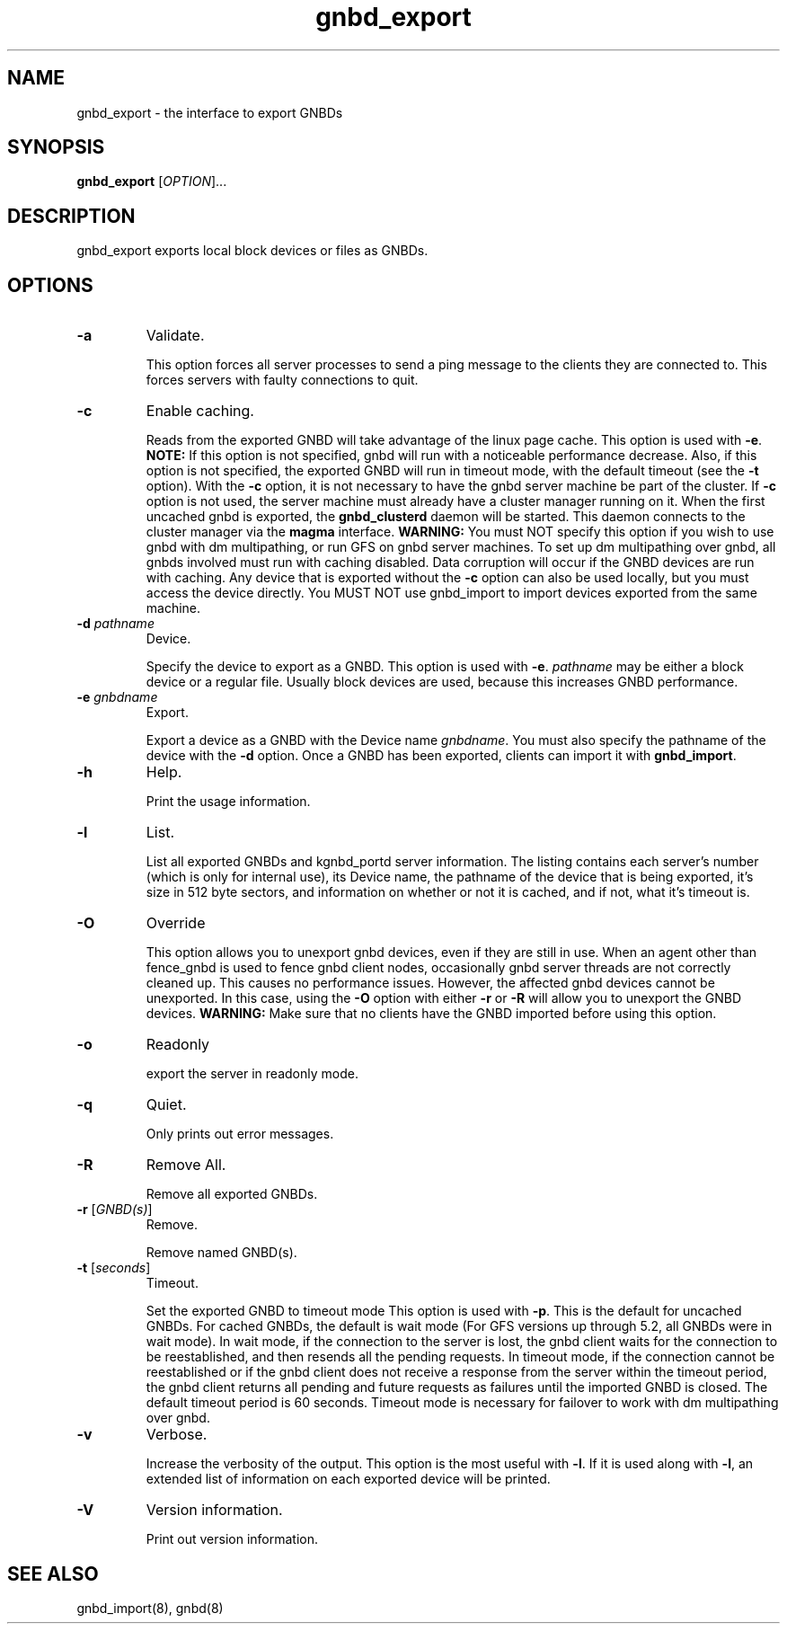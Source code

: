 .\"  Copyright (C) Sistina Software, Inc.  1997-2003  All rights reserved.
.\"  Copyright (C) 2004 Red Hat, Inc.  All rights reserved.

.TH gnbd_export 8

.SH NAME
gnbd_export - the interface to export GNBDs

.SH SYNOPSIS
.B gnbd_export
[\fIOPTION\fR]...

.SH DESCRIPTION
gnbd_export exports local block devices or files as GNBDs.

.SH OPTIONS
.TP
\fB-a\fP
Validate.

This option forces all server processes to send a ping message to the clients
they are connected to. This forces servers with faulty connections to quit.
.TP
\fB-c\fP
Enable caching.

Reads from the exported GNBD will take advantage of the linux page cache.
This option is used with \fB-e\fP. \fBNOTE:\fP If this option is not specified,
gnbd will run with a noticeable performance decrease.  Also, if this option
is not specified, the exported GNBD will run in timeout mode, with the
default timeout (see the \fB-t\fP option).
With the \fB-c\fP option, it is not necessary to have the gnbd server machine
be part of the cluster.  If \fB-c\fP option is not used, the server machine
must already have a cluster manager running on it. When the first uncached
gnbd is exported, the \fBgnbd_clusterd\fP daemon will be started. This daemon
connects to the cluster manager via the \fBmagma\fP interface.
\fBWARNING:\fP You must NOT specify
this option if you wish to use gnbd with dm multipathing, or run GFS on gnbd
server machines.  To set up dm multipathing over gnbd, all
gnbds involved must run with caching disabled.  Data corruption will occur
if the GNBD devices are run with caching. Any device that is exported without
the \fB-c\fP option can also be used locally, but you must access the device
directly. You MUST NOT use gnbd_import to import devices exported from the
same machine.
.TP
\fB-d\fI pathname\fR
Device.

Specify the device to export as a GNBD.  This option is used with \fB-e\fP. 
\fIpathname\fR may be either a block device or a regular file.  Usually block 
devices are used, because this increases GNBD performance.
.TP
\fB-e\fI gnbdname\fR
Export.

Export a device as a GNBD with the Device name \fIgnbdname\fR. You must also
specify the pathname of the device with the \fB-d\fP option.  Once a GNBD 
has been exported, clients can import it with \fBgnbd_import\fP.
.TP
\fB-h\fP
Help.

Print the usage information.
.TP
\fB-l\fP 
List.

List all exported GNBDs and kgnbd_portd server information.  The listing 
contains each server's number (which is only for internal use), its Device 
name, the pathname of the device that is being exported, it's size in
512 byte sectors, and information on whether or not it is cached, and if not,
what it's timeout is.
.TP
\fB-O\fP
Override

This option allows you to unexport gnbd devices, even if they are still in
use.  When an agent other than fence_gnbd is used to fence gnbd client nodes,
occasionally gnbd server threads are not correctly cleaned up.  This causes
no performance issues. However, the affected gnbd devices cannot be unexported.
In this case, using the \fB-O\fP option with either \fB-r\fP or \fB-R\fP will
allow you to unexport the GNBD devices.  \fBWARNING:\fP Make sure
that no clients have the GNBD imported before using this option.
.TP
\fB-o\fP
Readonly

export the server in readonly mode.
.TP
\fB-q\fP 
Quiet.

Only prints out error messages.
.TP
\fB-R\fP
Remove All.

Remove all exported GNBDs.
.TP
\fB-r\fP [\fIGNBD(s)\fR]
Remove.

Remove named GNBD(s).
.TP
\fB-t\fP [\fIseconds\fR]
Timeout.

Set the exported GNBD to timeout mode  This option is used with \fB-p\fP.
This is the default for uncached GNBDs. For cached GNBDs, the default is wait
mode (For GFS versions up through 5.2, all GNBDs were in wait mode).  In wait
mode, if the connection to the server is lost, the gnbd client waits for the
connection to be reestablished, and then resends all the pending requests.  In
timeout mode, if the connection cannot be reestablished or if the gnbd client
does not receive a response from the server within the timeout period, the gnbd
client returns all
pending and future requests as failures until the imported GNBD is closed. The
default timeout period is 60 seconds. Timeout mode is necessary for failover to
work with dm multipathing over gnbd.
.TP
\fB-v\fP
Verbose.

Increase the verbosity of the output.  This option is the most useful with
\fB-l\fP.  If it is used along with \fB-l\fP, an extended list of information
on each exported device will be printed.
.TP
\fB-V\fP
Version information.

Print out version information.

.SH SEE ALSO
gnbd_import(8), gnbd(8)
